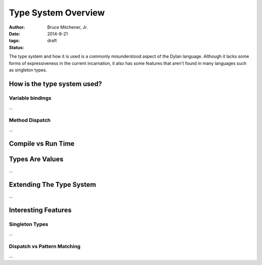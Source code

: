 Type System Overview
####################

:author: Bruce Mitchener, Jr.
:date: 2014-8-21
:tags:
:status: draft

The type system and how it is used is a commonly misunderstood aspect
of the Dylan language. Although it lacks some forms of expressiveness
in the current incarnation, it also has some features that aren't
found in many languages such as singleton types.

How is the type system used?
============================

Variable bindings
-----------------

...

Method Dispatch
---------------

...

Compile vs Run Time
===================

Types Are Values
================

...

Extending The Type System
=========================

...

Interesting Features
====================

Singleton Types
---------------

...

Dispatch vs Pattern Matching
----------------------------

...
